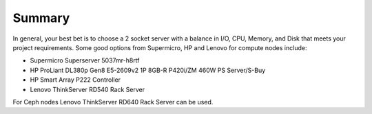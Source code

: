 Summary
----------

In general, your best bet is to choose a 2 socket server with a balance in I/O, 
CPU, Memory, and Disk that meets your project requirements. 
Some good options from Supermicro, HP and Lenovo for compute nodes include:

* Supermicro Superserver 5037mr-h8rtf
* HP ProLiant DL380p Gen8 E5-2609v2 1P 8GB-R P420i/ZM 460W PS Server/S-Buy
* HP Smart Array P222 Controller
* Lenovo ThinkServer RD540 Rack Server

For Ceph nodes Lenovo ThinkServer RD640 Rack Server can be used.
